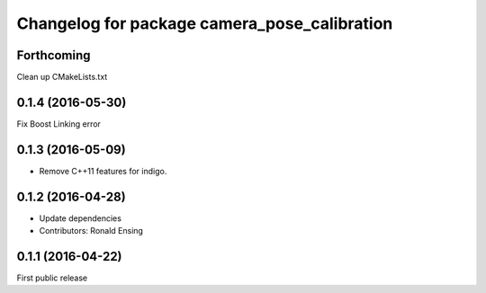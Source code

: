 ^^^^^^^^^^^^^^^^^^^^^^^^^^^^^^^^^^^^^^^^^^^^^
Changelog for package camera_pose_calibration
^^^^^^^^^^^^^^^^^^^^^^^^^^^^^^^^^^^^^^^^^^^^^

Forthcoming
-----------
Clean up CMakeLists.txt

0.1.4 (2016-05-30)
------------------
Fix Boost Linking error

0.1.3 (2016-05-09)
------------------
* Remove C++11 features for indigo.

0.1.2 (2016-04-28)
------------------
* Update dependencies
* Contributors: Ronald Ensing

0.1.1 (2016-04-22)
-----------
First public release
